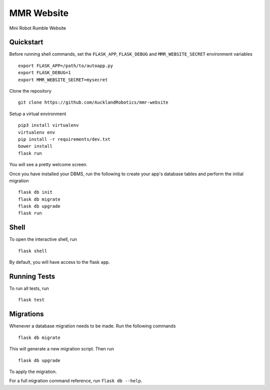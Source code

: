 ===============================
MMR Website
===============================

Mini Robot Rumble Website


Quickstart
----------

Before running shell commands, set the ``FLASK_APP``, ``FLASK_DEBUG`` and ``MMR_WEBSITE_SECRET``
environment variables ::

    export FLASK_APP=/path/to/autoapp.py
    export FLASK_DEBUG=1
    export MMR_WEBSITE_SECRET=mysecret

Clone the repository 
::
      git clone https://github.com/AucklandRobotics/mmr-website

Setup a virtual environment ::

      pip3 install virtualenv
      virtualenv env
      pip install -r requirements/dev.txt
      bower install
      flask run

You will see a pretty welcome screen.

Once you have installed your DBMS, run the following to create your app's
database tables and perform the initial migration ::

    flask db init
    flask db migrate
    flask db upgrade
    flask run


Shell
-----

To open the interactive shell, run ::

    flask shell

By default, you will have access to the flask ``app``.


Running Tests
-------------

To run all tests, run ::

    flask test


Migrations
----------

Whenever a database migration needs to be made. Run the following commands ::

    flask db migrate

This will generate a new migration script. Then run ::

    flask db upgrade

To apply the migration.

For a full migration command reference, run ``flask db --help``.
